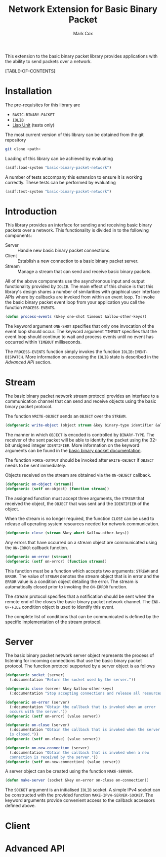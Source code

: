 #+TITLE: Network Extension for Basic Binary Packet
#+AUTHOR: Mark Cox

This extension to the basic binary packet library provides
applications with the ability to send packets over a network.

[TABLE-OF-CONTENTS]

* Installation
The pre-requisites for this library are
- ~BASIC-BINARY-PACKET~
- [[http://common-lisp.net/project/iolib/][~IOLIB~]]
- [[https://github.com/OdonataResearchLLC/lisp-unit][Lisp Unit]] (tests only)

The most current version of this library can be obtained from the git repository
#+begin_src sh
git clone <path>
#+end_src

Loading of this library can be achieved by evaluating
#+begin_src lisp
  (asdf:load-system "basic-binary-packet-network")
#+end_src

A number of tests accompany this extension to ensure it is working
correctly. These tests can be performed by evaluating
#+begin_src lisp
  (asdf:test-system "basic-binary-packet-network")
#+end_src

* Introduction
This library provides an interface for sending and receiving basic
binary packets over a network. This functionality is divided in to the
following components:
- Server :: Handle new basic binary packet connections.
- Client :: Establish a new connection to a basic binary packet
            server.
- Stream :: Manage a stream that can send and receive basic binary
            packets.

All of the above components use the asynchronous input and output
functionality provided by ~IOLIB~. The main effect of this choice is
that this library's design shares a number of similarities with
graphical user interface APIs where by callbacks are invoked from
within an event loop. To invoke the basic binary packet event loop
from your application you call the function ~PROCESS-EVENTS~.
#+begin_src lisp
(defun process-events (&key one-shot timeout &allow-other-keys))
#+end_src
The keyword argument ~ONE-SHOT~ specifies that only one invocation of
the event loop should occur. The keyword argument ~TIMEOUT~ specifies
that the event loop should continue to wait and process events until
no event has occurred within ~TIMEOUT~ milliseconds.

The ~PROCESS-EVENTS~ function simply invokes the function
~IOLIB:EVENT-DISPATCH~. More information on accessing the ~IOLIB~
state is described in the [[Advanced API]] section.

* Stream
The basic binary packet network stream protocol provides an interface
to a communication channel that can send and receive objects using the
basic binary packet protocol.

The function ~WRITE-OBJECT~ sends an ~OBJECT~ over the ~STREAM~.
#+begin_src lisp 
  (defgeneric write-object (object stream &key binary-type identifier &allow-other-keys))
#+end_src
The manner in which ~OBJECT~ is encoded is controlled by
~BINARY-TYPE~. The receiver of the sent packet will be able to
identify the packet using the 32-bit unsigned integer
~IDENTIFIER~. More information on the keyword arguments can be found
in the [[file:basic-binary-packet.org][basic binary packet documentation]].

The function ~FORCE-OUTPUT~ should be invoked after ~WRITE-OBJECT~ if
~OBJECT~ needs to be sent immediately.

Objects received on the stream are obtained via the ~ON-OBJECT~
callback.
#+begin_src lisp  
  (defgeneric on-object (stream))
  (defgeneric (setf on-object) (function stream))
#+end_src
The assigned function must accept three arguments, the ~STREAM~ that
received the object, the ~OBJECT~ that was sent and the ~IDENTIFIER~
of the object.

When the stream is no longer required, the function ~CLOSE~ can be
used to release all operating system resources needed for network
communication.
#+begin_src lisp  
  (defgeneric close (stream &key abort &allow-other-keys))  
#+end_src

Any errors that have occurred on a stream object are communicated
using the ~ON-ERROR~ callback function.
#+begin_src lisp
  (defgeneric on-error (stream))
  (defgeneric (setf on-error) (function stream))
#+end_src
This function must be a function which accepts two arguments: ~STREAM~
and ~ERROR~. The value of ~STREAM~ denotes the stream object that is
in error and the ~ERROR~ value is a condition object detailing the
error. The stream is automatically closed prior to invoking the
~ON-ERROR~ function.

The stream protocol specifies that a notification should be sent when
the remote end of the closes the basic binary packet network
channel. The ~END-OF-FILE~ condition object is used to identify this
event.

The complete list of conditions that can be communicated is defined by
the specific implementation of the stream protocol.

* Server
The basic binary packet network server object represents the process
of listening for incoming connections that use the basic binary packet
protocol. The function protocol supported by a server object is as
follows
#+begin_src lisp
  (defgeneric socket (server)
    (:documentation "Return the socket used by the server."))
  
  (defgeneric close (server &key &allow-other-keys)
    (:documentation "Stop accepting connections and release all resources."))
  
  (defgeneric on-error (server)
    (:documentation "Obtain the callback that is invoked when an error
    occurs with the server."))
  (defgeneric (setf on-error) (value server))
  
  (defgeneric on-close (server)
    (:documentation "Obtain the callback that is invoked when the server
    is closed."))
  (defgeneric (setf on-close) (value server))
  
  (defgeneric on-new-connection (server)
    (:documentation "Obtain the callback that is invoked when a new
    connection is received by the server."))
  (defgeneric (setf on-new-connection) (value server))
#+end_src

A server object can be created using the function ~MAKE-SERVER~. 
#+begin_src lisp
(defun make-server (socket &key on-error on-close on-connection))
#+end_src
The ~SOCKET~ argument is an initialised ~IOLIB~ socket. A simple IPv4
socket can be constructed with the provided function
~MAKE-IPV4-SERVER-SOCKET~. The keyword arguments provide convenient
access to the callback accessors defined above.

* Client

* Advanced API
